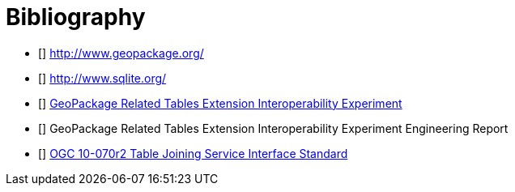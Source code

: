 [appendix]
:appendix-caption: Annex
[[Bibliography]]
= Bibliography

- [[[geopackage]]] http://www.geopackage.org/
- [[[sqlite]]] http://www.sqlite.org/
- [[[GPKG-RTE_IE]]] http://www.opengeospatial.org/projects/initiatives/gpkg-rteie[GeoPackage Related Tables Extension Interoperability Experiment]
- [[[GPKG-RTE_IE_ER]]] GeoPackage Related Tables Extension Interoperability Experiment Engineering Report
- [[[OGC-TJS-IS]]] http://portal.opengeospatial.org/files/?artifact_id=40095[OGC 10-070r2 Table Joining Service Interface Standard]

